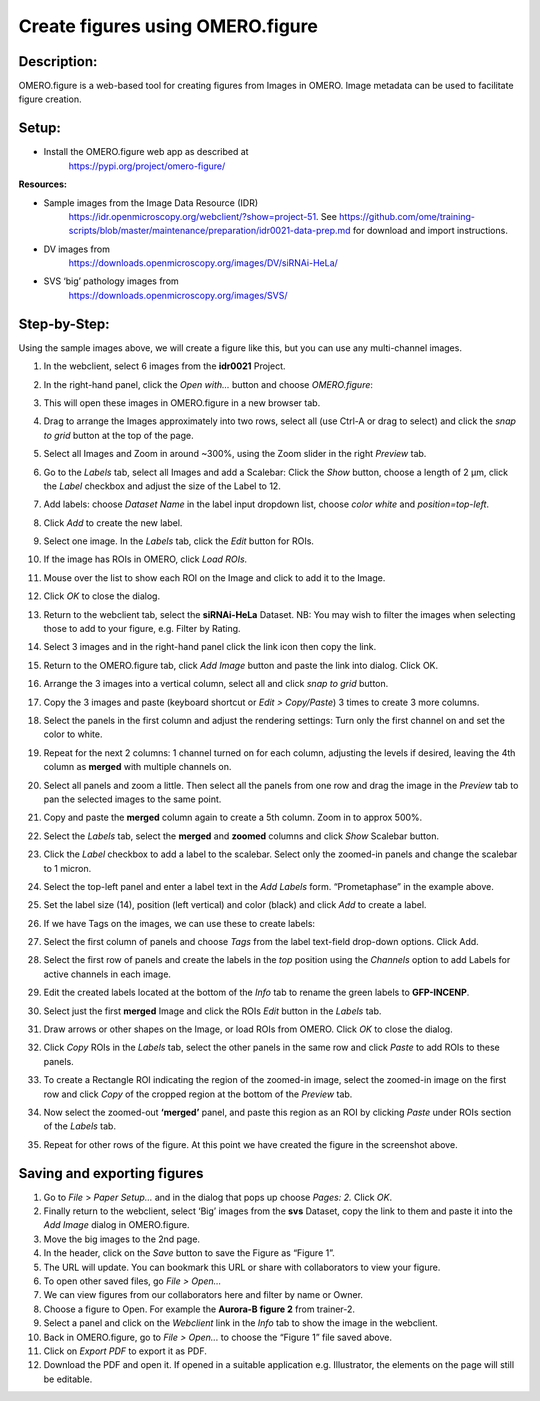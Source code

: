 Create figures using OMERO.figure
=================================

**Description:**
----------------

OMERO.figure is a web-based tool for creating figures from Images in
OMERO. Image metadata can be used to facilitate figure creation.

**Setup:**
----------

-  Install the OMERO.figure web app as described at
      https://pypi.org/project/omero-figure/

**Resources:**

-  Sample images from the Image Data Resource (IDR)
      https://idr.openmicroscopy.org/webclient/?show=project-51. See
      https://github.com/ome/training-scripts/blob/master/maintenance/preparation/idr0021-data-prep.md
      for download and import instructions.

-  DV images from
      https://downloads.openmicroscopy.org/images/DV/siRNAi-HeLa/

-  SVS ‘big’ pathology images from
      https://downloads.openmicroscopy.org/images/SVS/

**Step-by-Step:**
-----------------

Using the sample images above, we will create a figure like this, but
you can use any multi-channel images.

.. image:: images/image0.png
   :align: center

1.  In the webclient, select 6 images from the **idr0021** Project.

2.  In the right-hand panel, click the *Open with...* button and choose *OMERO.figure*:

    .. image:: images/image1.png
       :scale: 75 %

3.  This will open these images in OMERO.figure in a new browser tab.

4.  Drag to arrange the Images approximately into two rows, select all (use Ctrl-A or drag to select) and click the *snap to grid* button |image2|\ at the top of the page.

5.  Select all Images and Zoom in around ~300%, using the Zoom slider in the right *Preview* tab.

6.  Go to the *Labels* tab, select all Images and add a Scalebar: Click the *Show* button, choose a length of 2 μm, click the *Label* checkbox and adjust the size of the Label to 12.

7.  Add labels: choose *Dataset Name* in the label input dropdown list, choose *color white* and *position=top-left*.

    .. image:: images/image3.png
       :scale: 75 %

8.  Click *Add* to create the new label.

9.  Select one image. In the *Labels* tab, click the *Edit* button for ROIs.

10. If the image has ROIs in OMERO, click *Load ROIs.*

11.  Mouse over the list to show each ROI on the Image and click to add it to the Image.

12.  Click *OK* to close the dialog.

13.  Return to the webclient tab, select the **siRNAi-HeLa** Dataset.
     NB: You may wish to filter the images when selecting those to add to your figure, e.g. Filter by Rating.

14.  Select 3 images and in the right-hand panel click the link icon |image4|\ then copy the link.

15.  Return to the OMERO.figure tab, click *Add Image* button and paste the link into dialog. Click OK.

16.  Arrange the 3 images into a vertical column, select all and click *snap to grid* button.

17.  Copy the 3 images and paste (keyboard shortcut or *Edit > Copy/Paste*) 3 times to create 3 more columns.

18.  Select the panels in the first column and adjust the rendering settings: Turn only the first channel on and set the color to white.

19.  Repeat for the next 2 columns: 1 channel turned on for each column, adjusting the levels if desired, leaving the 4th column as **merged** with multiple channels on.

20.  Select all panels and zoom a little. Then select all the panels from one row and drag the image in the *Preview* tab to pan the selected images to the same point.

21.  Copy and paste the **merged** column again to create a 5th column. Zoom in to approx 500%.

22.  Select the *Labels* tab, select the **merged** and **zoomed** columns and click *Show* Scalebar button.

23.  Click the *Label* checkbox to add a label to the scalebar. Select only the zoomed-in panels and change the scalebar to 1 micron.

24.  Select the top-left panel and enter a label text in the *Add Labels* form. “Prometaphase” in the example above.

25.  Set the label size (14), position (left vertical) and color (black) and click *Add* to create a label.

26.  If we have Tags on the images, we can use these to create labels:

27.  Select the first column of panels and choose *Tags* from the label text-field drop-down options. Click Add.

28.  Select the first row of panels and create the labels in the *top* position using the *Channels* option to add Labels for active channels in each image.

29.  Edit the created labels located at the bottom of the *Info* tab to rename the green labels to **GFP-INCENP**.

30.  Select just the first **merged** Image and click the ROIs *Edit* button in the *Labels* tab.

31.  Draw arrows or other shapes on the Image, or load ROIs from OMERO. Click *OK* to close the dialog.

32.  Click *Copy* ROIs in the *Labels* tab, select the other panels in the same row and click *Paste* to add ROIs to these panels.

33.  To create a Rectangle ROI indicating the region of the zoomed-in image, select the zoomed-in image on the first row and click *Copy* of the cropped region at the bottom of the *Preview* tab.

34.  Now select the zoomed-out **‘merged’** panel, and paste this region as an ROI by clicking *Paste* under ROIs section of the *Labels* tab.

35.  Repeat for other rows of the figure. At this point we have created the figure in the screenshot above.

Saving and exporting figures
----------------------------

#.  Go to *File* > *Paper Setup…* and in the dialog that pops up choose *Pages: 2.* Click *OK*.

#.  Finally return to the webclient, select ‘Big’ images from the **svs** Dataset, copy the link to them and paste it into the *Add Image* dialog in OMERO.figure.

#.  Move the big images to the 2nd page.

#.  In the header, click on the *Save* button to save the Figure as “Figure 1”.

#.  The URL will update. You can bookmark this URL or share with collaborators to view your figure.

#.  To open other saved files, go *File > Open…*

#.  We can view figures from our collaborators here and filter by name or Owner.

#.  Choose a figure to Open. For example the **Aurora-B figure 2** from trainer-2.

#.  Select a panel and click on the *Webclient* link in the *Info* tab to show the image in the webclient.

#.  Back in OMERO.figure, go to *File > Open...* to choose the “Figure 1” file saved above.

#.  Click on *Export PDF* to export it as PDF.

#.  Download the PDF and open it. If opened in a suitable application e.g. Illustrator, the elements on the page will still be editable.


.. |image2| image:: images/image2.png
   :width: 0.20833in
   :height: 0.20833in
.. |image4| image:: images/image4.png
   :width: 0.36458in
   :height: 0.25in
